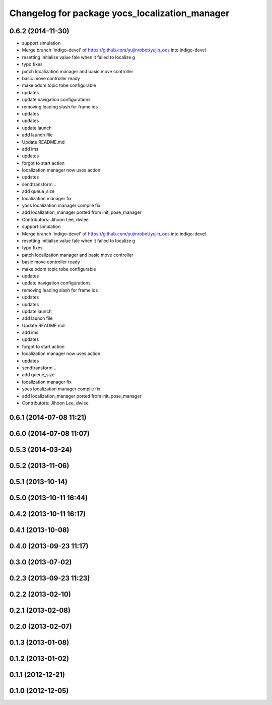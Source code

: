 ^^^^^^^^^^^^^^^^^^^^^^^^^^^^^^^^^^^^^^^^^^^^^^^
Changelog for package yocs_localization_manager
^^^^^^^^^^^^^^^^^^^^^^^^^^^^^^^^^^^^^^^^^^^^^^^

0.6.2 (2014-11-30)
------------------
* support simulation
* Merge branch 'indigo-devel' of https://github.com/yujinrobot/yujin_ocs into indigo-devel
* resetting initialise value fale when it failed to localize
  g
* typo fixes
* patch localization manager and basic move controller
* basic move controller ready
* make odom topic tobe configurable
* updates
* update navigation configurations
* removing leading slash for frame ids
* updates
* updates
* update launch
* add launch file
* Update README.md
* add ims
* updates
* forgot to start action
* localization manager now uses action
* updates
* sendtransform ..
* add queue_size
* localization manager fix
* yocs localization manager compile fix
* add localization_manager ported from init_pose_manager
* Contributors: Jihoon Lee, dwlee

* support simulation
* Merge branch 'indigo-devel' of https://github.com/yujinrobot/yujin_ocs into indigo-devel
* resetting initialise value fale when it failed to localize
  g
* typo fixes
* patch localization manager and basic move controller
* basic move controller ready
* make odom topic tobe configurable
* updates
* update navigation configurations
* removing leading slash for frame ids
* updates
* updates
* update launch
* add launch file
* Update README.md
* add ims
* updates
* forgot to start action
* localization manager now uses action
* updates
* sendtransform ..
* add queue_size
* localization manager fix
* yocs localization manager compile fix
* add localization_manager ported from init_pose_manager
* Contributors: Jihoon Lee, dwlee

0.6.1 (2014-07-08 11:21)
------------------------

0.6.0 (2014-07-08 11:07)
------------------------

0.5.3 (2014-03-24)
------------------

0.5.2 (2013-11-06)
------------------

0.5.1 (2013-10-14)
------------------

0.5.0 (2013-10-11 16:44)
------------------------

0.4.2 (2013-10-11 16:17)
------------------------

0.4.1 (2013-10-08)
------------------

0.4.0 (2013-09-23 11:17)
------------------------

0.3.0 (2013-07-02)
------------------

0.2.3 (2013-09-23 11:23)
------------------------

0.2.2 (2013-02-10)
------------------

0.2.1 (2013-02-08)
------------------

0.2.0 (2013-02-07)
------------------

0.1.3 (2013-01-08)
------------------

0.1.2 (2013-01-02)
------------------

0.1.1 (2012-12-21)
------------------

0.1.0 (2012-12-05)
------------------
